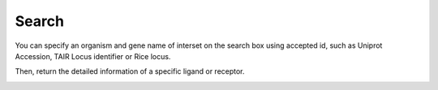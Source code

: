 ==========================
Search
==========================

You can specify an organism and gene name of interset on the search box using accepted id, such as Uniprot Accession, TAIR Locus identifier or Rice locus. 

.. image:: _static/images/search_01.png
        :width: 80%
        :align: center


Then, return the detailed information of a specific ligand or receptor.

.. image:: _static/images/search_02.png
        :width: 80%
        :align: center









